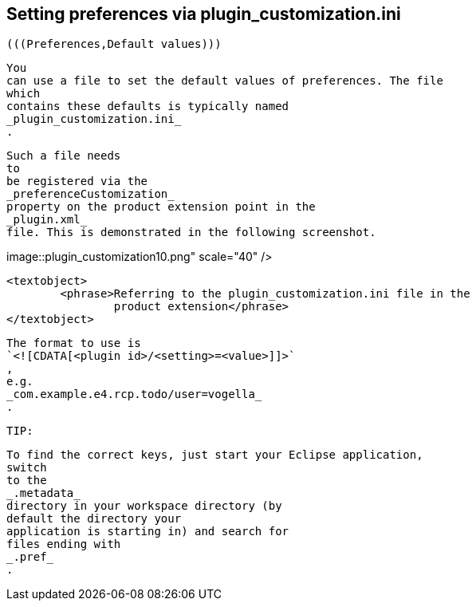
== Setting preferences via plugin_customization.ini

	
		(((Preferences,Default values)))
	
	
		You
		can use a file to set the default values of preferences. The file
		which
		contains these defaults is typically named
		_plugin_customization.ini_
		.
	
	
		Such a file needs
		to
		be registered via the
		_preferenceCustomization_
		property on the product extension point in the
		_plugin.xml_
		file. This is demonstrated in the following screenshot.
	
	
image::plugin_customization10.png"
					scale="40" />
			
			<textobject>
				<phrase>Referring to the plugin_customization.ini file in the
					product extension</phrase>
			</textobject>
		
	
	

		The format to use is
		`<![CDATA[<plugin id>/<setting>=<value>]]>`
		,
		e.g.
		_com.example.e4.rcp.todo/user=vogella_
		.
	
	TIP:
		
			To find the correct keys, just start your Eclipse application,
			switch
			to the
			_.metadata_
			directory in your workspace directory (by
			default the directory your
			application is starting in) and search for
			files ending with
			_.pref_
			.
		
	

